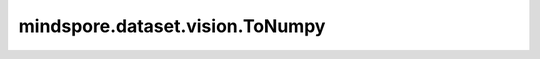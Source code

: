mindspore.dataset.vision.ToNumpy
================================

.. py:class:: mindspore.dataset.vision.ToNumpy

    将输入PIL图像转换为numpy.ndarray图像。

    教程样例：
        - `视觉变换样例库
          <https://www.mindspore.cn/docs/zh-CN/r2.3.0rc1/api_python/samples/dataset/vision_gallery.html>`_
